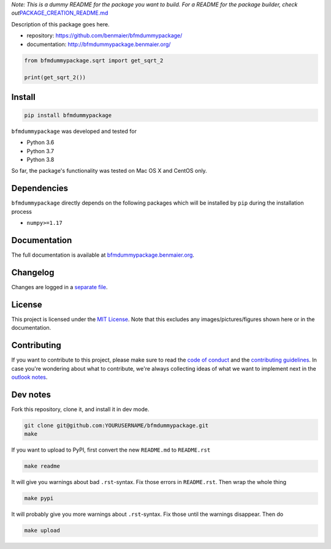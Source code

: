 *Note: This is a dummy README for the package you want to build. For a
README for the package builder, check
out*\ `PACKAGE_CREATION_README.md <https://github.com/benmaier/bfmdummypackage/blob/main/PACKAGE_CREATION_README.md>`__

.. image:: https://github.com/benmaier/bfmdummypackage/raw/main/img/Fig1.png
   :alt: logo

|CircleCI|

Description of this package goes here.

-  repository: https://github.com/benmaier/bfmdummypackage/
-  documentation: http://bfmdummypackage.benmaier.org/

.. code:: python

   from bfmdummypackage.sqrt import get_sqrt_2

   print(get_sqrt_2())

Install
-------

.. code:: bash

   pip install bfmdummypackage

``bfmdummypackage`` was developed and tested for

-  Python 3.6
-  Python 3.7
-  Python 3.8

So far, the package's functionality was tested on Mac OS X and CentOS
only.

Dependencies
------------

``bfmdummypackage`` directly depends on the following packages which
will be installed by ``pip`` during the installation process

-  ``numpy>=1.17``

Documentation
-------------

The full documentation is available at
`bfmdummypackage.benmaier.org <http://bfmdummypackage.benmaier.org>`__.

Changelog
---------

Changes are logged in a `separate
file <https://github.com/benmaier/bfmdummypackage/blob/main/CHANGELOG.md>`__.

License
-------

This project is licensed under the `MIT
License <https://github.com/benmaier/bfmdummypackage/blob/main/LICENSE>`__.
Note that this excludes any images/pictures/figures shown here or in the
documentation.

Contributing
------------

If you want to contribute to this project, please make sure to read the
`code of
conduct <https://github.com/benmaier/bfmdummypackage/blob/main/CODE_OF_CONDUCT.md>`__
and the `contributing
guidelines <https://github.com/benmaier/bfmdummypackage/blob/main/CONTRIBUTING.md>`__.
In case you're wondering about what to contribute, we're always
collecting ideas of what we want to implement next in the `outlook
notes <https://github.com/benmaier/bfmdummypackage/blob/main/OUTLOOK.md>`__.

|Contributor Covenant|

Dev notes
---------

Fork this repository, clone it, and install it in dev mode.

.. code:: bash

   git clone git@github.com:YOURUSERNAME/bfmdummypackage.git
   make

If you want to upload to PyPI, first convert the new ``README.md`` to
``README.rst``

.. code:: bash

   make readme

It will give you warnings about bad ``.rst``-syntax. Fix those errors in
``README.rst``. Then wrap the whole thing

.. code:: bash

   make pypi

It will probably give you more warnings about ``.rst``-syntax. Fix those
until the warnings disappear. Then do

.. code:: bash

   make upload

.. |CircleCI| image:: https://circleci.com/gh/benmaier/bfmdummypackage.svg?style=svg
   :target: https://circleci.com/gh/benmaier/bfmdummypackage
.. |Contributor Covenant| image:: https://img.shields.io/badge/Contributor%20Covenant-v1.4%20adopted-ff69b4.svg
   :target: code-of-conduct.md
